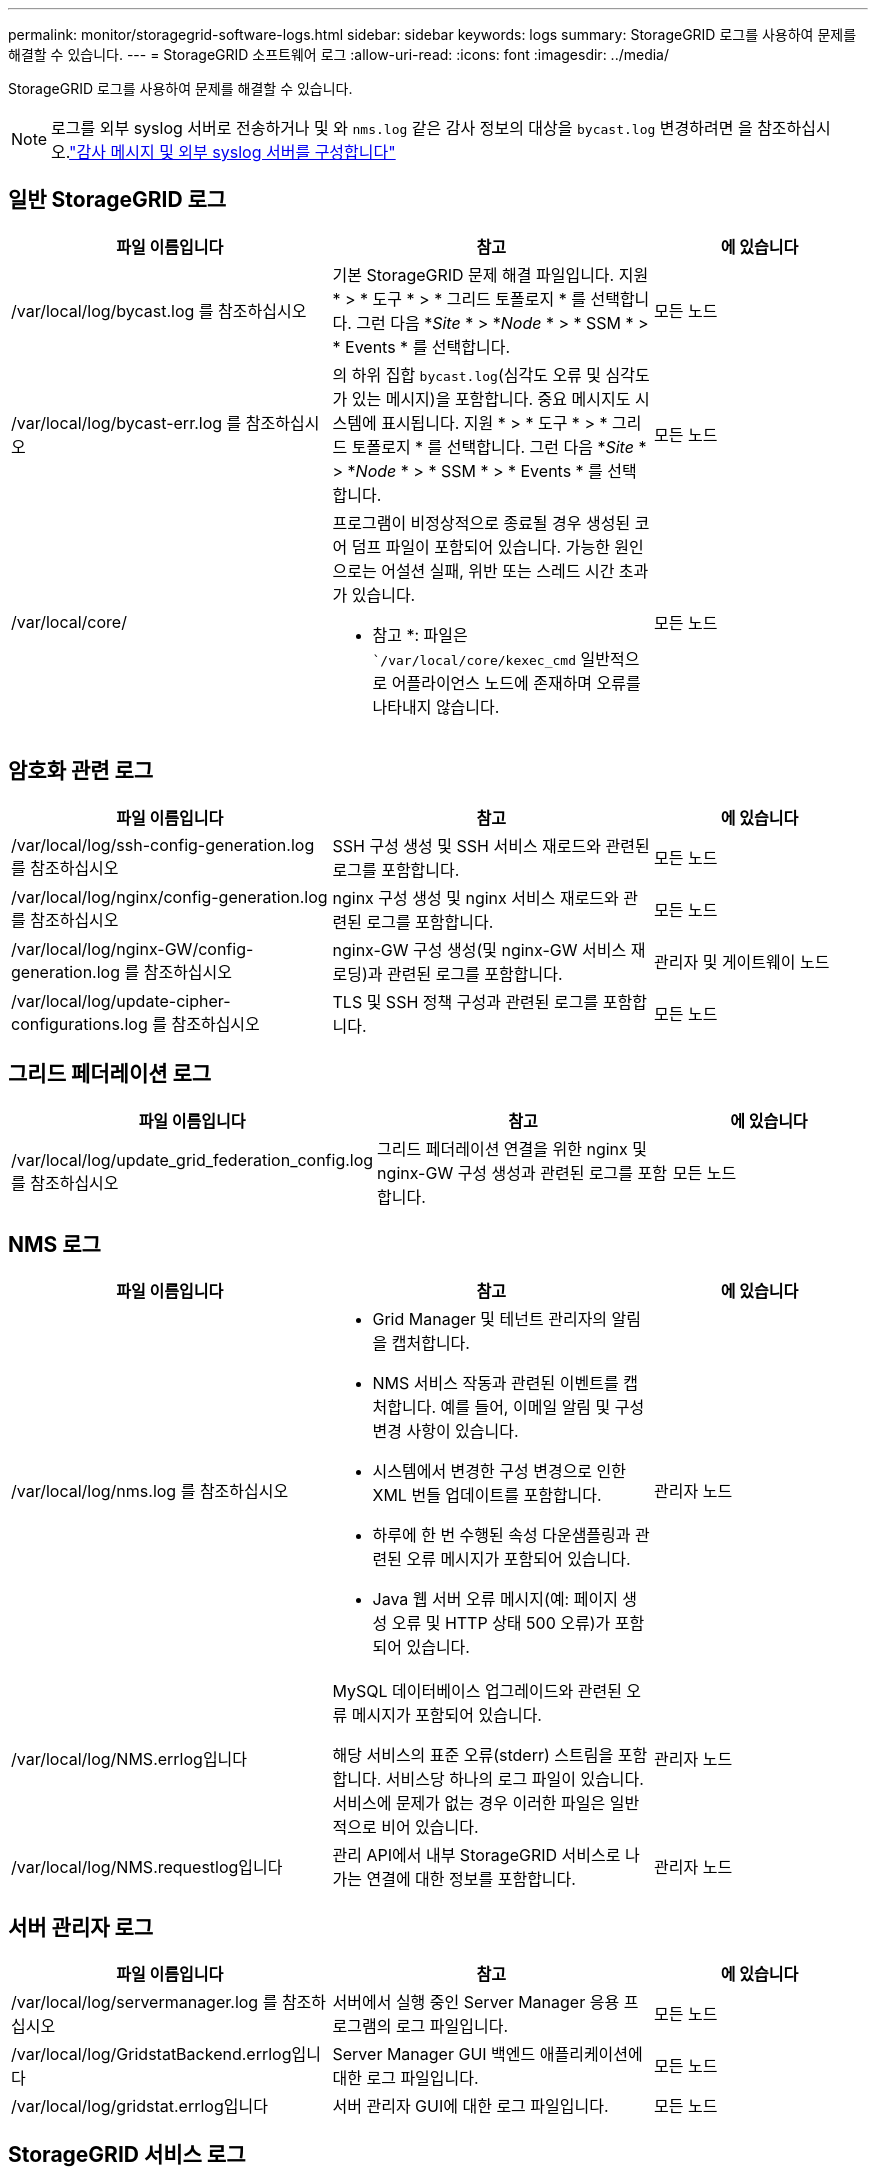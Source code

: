 ---
permalink: monitor/storagegrid-software-logs.html 
sidebar: sidebar 
keywords: logs 
summary: StorageGRID 로그를 사용하여 문제를 해결할 수 있습니다. 
---
= StorageGRID 소프트웨어 로그
:allow-uri-read: 
:icons: font
:imagesdir: ../media/


[role="lead"]
StorageGRID 로그를 사용하여 문제를 해결할 수 있습니다.


NOTE: 로그를 외부 syslog 서버로 전송하거나 및 와 `nms.log` 같은 감사 정보의 대상을 `bycast.log` 변경하려면 을 참조하십시오.link:../monitor/configure-audit-messages.html#["감사 메시지 및 외부 syslog 서버를 구성합니다"]



== 일반 StorageGRID 로그

[cols="3a,3a,2a"]
|===
| 파일 이름입니다 | 참고 | 에 있습니다 


| /var/local/log/bycast.log 를 참조하십시오  a| 
기본 StorageGRID 문제 해결 파일입니다. 지원 * > * 도구 * > * 그리드 토폴로지 * 를 선택합니다. 그런 다음 *_Site_ * > *_Node_ * > * SSM * > * Events * 를 선택합니다.
 a| 
모든 노드



| /var/local/log/bycast-err.log 를 참조하십시오  a| 
의 하위 집합 `bycast.log`(심각도 오류 및 심각도가 있는 메시지)을 포함합니다. 중요 메시지도 시스템에 표시됩니다. 지원 * > * 도구 * > * 그리드 토폴로지 * 를 선택합니다. 그런 다음 *_Site_ * > *_Node_ * > * SSM * > * Events * 를 선택합니다.
 a| 
모든 노드



| /var/local/core/  a| 
프로그램이 비정상적으로 종료될 경우 생성된 코어 덤프 파일이 포함되어 있습니다. 가능한 원인으로는 어설션 실패, 위반 또는 스레드 시간 초과가 있습니다.

* 참고 *: 파일은 ``/var/local/core/kexec_cmd` 일반적으로 어플라이언스 노드에 존재하며 오류를 나타내지 않습니다.
 a| 
모든 노드

|===


== 암호화 관련 로그

[cols="3a,3a,2a"]
|===
| 파일 이름입니다 | 참고 | 에 있습니다 


| /var/local/log/ssh-config-generation.log 를 참조하십시오  a| 
SSH 구성 생성 및 SSH 서비스 재로드와 관련된 로그를 포함합니다.
 a| 
모든 노드



| /var/local/log/nginx/config-generation.log 를 참조하십시오  a| 
nginx 구성 생성 및 nginx 서비스 재로드와 관련된 로그를 포함합니다.
 a| 
모든 노드



| /var/local/log/nginx-GW/config-generation.log 를 참조하십시오  a| 
nginx-GW 구성 생성(및 nginx-GW 서비스 재로딩)과 관련된 로그를 포함합니다.
 a| 
관리자 및 게이트웨이 노드



| /var/local/log/update-cipher-configurations.log 를 참조하십시오  a| 
TLS 및 SSH 정책 구성과 관련된 로그를 포함합니다.
 a| 
모든 노드

|===


== 그리드 페더레이션 로그

[cols="3a,3a,2a"]
|===
| 파일 이름입니다 | 참고 | 에 있습니다 


| /var/local/log/update_grid_federation_config.log 를 참조하십시오  a| 
그리드 페더레이션 연결을 위한 nginx 및 nginx-GW 구성 생성과 관련된 로그를 포함합니다.
 a| 
모든 노드

|===


== NMS 로그

[cols="3a,3a,2a"]
|===
| 파일 이름입니다 | 참고 | 에 있습니다 


| /var/local/log/nms.log 를 참조하십시오  a| 
* Grid Manager 및 테넌트 관리자의 알림을 캡처합니다.
* NMS 서비스 작동과 관련된 이벤트를 캡처합니다. 예를 들어, 이메일 알림 및 구성 변경 사항이 있습니다.
* 시스템에서 변경한 구성 변경으로 인한 XML 번들 업데이트를 포함합니다.
* 하루에 한 번 수행된 속성 다운샘플링과 관련된 오류 메시지가 포함되어 있습니다.
* Java 웹 서버 오류 메시지(예: 페이지 생성 오류 및 HTTP 상태 500 오류)가 포함되어 있습니다.

 a| 
관리자 노드



| /var/local/log/NMS.errlog입니다  a| 
MySQL 데이터베이스 업그레이드와 관련된 오류 메시지가 포함되어 있습니다.

해당 서비스의 표준 오류(stderr) 스트림을 포함합니다. 서비스당 하나의 로그 파일이 있습니다. 서비스에 문제가 없는 경우 이러한 파일은 일반적으로 비어 있습니다.
 a| 
관리자 노드



| /var/local/log/NMS.requestlog입니다  a| 
관리 API에서 내부 StorageGRID 서비스로 나가는 연결에 대한 정보를 포함합니다.
 a| 
관리자 노드

|===


== 서버 관리자 로그

[cols="3a,3a,2a"]
|===
| 파일 이름입니다 | 참고 | 에 있습니다 


| /var/local/log/servermanager.log 를 참조하십시오  a| 
서버에서 실행 중인 Server Manager 응용 프로그램의 로그 파일입니다.
 a| 
모든 노드



| /var/local/log/GridstatBackend.errlog입니다  a| 
Server Manager GUI 백엔드 애플리케이션에 대한 로그 파일입니다.
 a| 
모든 노드



| /var/local/log/gridstat.errlog입니다  a| 
서버 관리자 GUI에 대한 로그 파일입니다.
 a| 
모든 노드

|===


== StorageGRID 서비스 로그

[cols="3a,3a,2a"]
|===
| 파일 이름입니다 | 참고 | 에 있습니다 


| /var/local/log/acct.errlog입니다  a| 
 a| 
ADC 서비스를 실행하는 스토리지 노드



| /var/local/log/ADC.errlog입니다  a| 
해당 서비스의 표준 오류(stderr) 스트림을 포함합니다. 서비스당 하나의 로그 파일이 있습니다. 서비스에 문제가 없는 경우 이러한 파일은 일반적으로 비어 있습니다.
 a| 
ADC 서비스를 실행하는 스토리지 노드



| /var/local/log/aMS.errlog입니다  a| 
 a| 
관리자 노드



| /var/local/log/cassandra/system.log 를 참조하십시오  a| 
새 스토리지 노드를 추가할 때 문제가 발생하거나 작업 중단 시 사용할 수 있는 메타데이터 저장소(Cassandra 데이터베이스)에 대한 정보입니다.
 a| 
스토리지 노드



| /var/local/log/cassandra-reaper.log 를 참조하십시오  a| 
Cassandra Reaper 서비스: Cassandra 데이터베이스 데이터의 복구를 수행합니다.
 a| 
스토리지 노드



| /var/local/log/cassandra-reaper.errlog  a| 
Cassandra Refaper 서비스에 대한 오류 정보입니다.
 a| 
스토리지 노드



| /var/local/log/chunk.errlog입니다  a| 
 a| 
스토리지 노드



| /var/local/log/CMN.errlog입니다  a| 
 a| 
관리자 노드



| /var/local/log/CMS.errlog 를 참조하십시오  a| 
이 로그 파일은 이전 버전의 StorageGRID에서 업그레이드된 시스템에 있을 수 있습니다. 기존 정보가 포함되어 있습니다.
 a| 
스토리지 노드



| /var/local/log/dS.errlog를 참조하십시오  a| 
 a| 
스토리지 노드



| /var/local/log/DMV.errlog입니다  a| 
 a| 
스토리지 노드



| /var/local/log/dynip * 를 참조하십시오  a| 
동적 IP 변경을 위해 그리드를 모니터링하고 로컬 구성을 업데이트하는 dynip 서비스와 관련된 로그를 포함합니다.
 a| 
모든 노드



| /var/local/log/grafana.log 를 참조하십시오  a| 
Grafana 서비스와 연관된 로그로, Grid Manager에서 메트릭 시각화에 사용됩니다.
 a| 
관리자 노드



| /var/local/log/hagroups.log 를 참조하십시오  a| 
고가용성 그룹과 연결된 로그입니다.
 a| 
관리 노드 및 게이트웨이 노드



| /var/local/log/hagroups_events.log 를 참조하십시오  a| 
백업에서 마스터로 전환 또는 오류와 같은 상태 변경을 추적합니다.
 a| 
관리 노드 및 게이트웨이 노드



| /var/local/log/idnt.errlog입니다  a| 
 a| 
ADC 서비스를 실행하는 스토리지 노드



| /var/local/log/jaeger.log 를 참조하십시오  a| 
추적 수집에 사용되는 Jaeger 서비스와 연관된 로그입니다.
 a| 
모든 노드



| /var/local/log/kstn.errlog입니다  a| 
 a| 
ADC 서비스를 실행하는 스토리지 노드



| /var/local/log/lambda *  a| 
S3 Select 서비스에 대한 로그를 포함합니다.
 a| 
관리자 및 게이트웨이 노드

특정 관리자 및 게이트웨이 노드에만 이 로그가 포함됩니다. 를 link:../admin/manage-s3-select-for-tenant-accounts.html["S3 관리자 및 게이트웨이 노드에 대한 요구 사항 및 제한 사항을 선택합니다"]참조하십시오.



| /var/local/log/LDR.errlog입니다  a| 
 a| 
스토리지 노드



| /var/local/log/miscd/ *.log  a| 
MISCd 서비스(정보 서비스 제어 데몬)에 대한 로그를 포함합니다. 이 로그는 다른 노드의 서비스를 쿼리 및 관리하고 다른 노드에서 실행 중인 서비스 상태를 쿼리하는 등 노드의 환경 구성을 관리하는 인터페이스를 제공합니다.
 a| 
모든 노드



| /var/local/log/nginx/ *.log  a| 
HTTPS API를 통해 다른 노드의 서비스와 통신할 수 있도록 다양한 그리드 서비스(예: Prometheus 및 Dynip)에 대한 인증 및 보안 통신 메커니즘 역할을 하는 nginx 서비스에 대한 로그를 포함합니다.
 a| 
모든 노드



| /var/local/log/nginx-GW/ *.log  a| 
오류 로그를 포함하여 nginx-GW 서비스와 관련된 일반 로그 및 관리 노드의 제한된 관리 포트에 대한 로그가 포함되어 있습니다.
 a| 
관리 노드 및 게이트웨이 노드



| /var/local/log/nginx-GW/cgr-access.log.gz 를 참조하십시오  a| 
교차 그리드 복제 트래픽과 관련된 액세스 로그를 포함합니다.
 a| 
그리드 통합 구성에 따라 관리 노드, 게이트웨이 노드 또는 둘 다 교차 그리드 복제용 대상 그리드에서만 찾을 수 있습니다.



| /var/local/log/nginx-GW/endpoint-access.log.gz 를 참조하십시오  a| 
클라이언트에서 스토리지 노드로의 S3 트래픽의 로드 밸런싱을 제공하는 로드 밸런서 서비스에 대한 액세스 로그를 포함합니다.
 a| 
관리 노드 및 게이트웨이 노드



| /var/local/log/persistence * 입니다  a| 
재부팅 시 유지되어야 하는 루트 디스크의 파일을 관리하는 Persistence 서비스에 대한 로그를 포함합니다.
 a| 
모든 노드



| /var/local/log/prometheus.log 를 참조하십시오  a| 
모든 노드에 대해 노드 수출자 서비스 로그 및 ade-Exporter 메트릭 서비스 로그를 포함합니다.

관리 노드의 경우 Prometheus 및 Alert Manager 서비스에 대한 로그도 포함됩니다.
 a| 
모든 노드



| /var/local/log/raft.log 를 참조하십시오  a| 
RAFT 프로토콜에 대해 RSM 서비스에서 사용하는 라이브러리의 출력을 포함합니다.
 a| 
RSM 서비스가 있는 스토리지 노드



| /var/local/log/rms.errlog  a| 
S3 플랫폼 서비스에 사용되는 RSM(Replicated State Machine Service) 서비스에 대한 로그를 포함합니다.
 a| 
RSM 서비스가 있는 스토리지 노드



| /var/local/log/ssm.errlog입니다  a| 
 a| 
모든 노드



| /var/local/log/update-s3vs-domains.log 를 참조하십시오  a| 
S3 가상 호스팅 도메인 이름 구성에 대한 업데이트 처리 관련 로그가 들어 있습니다. S3 클라이언트 애플리케이션 구현 지침을 참조하십시오.
 a| 
관리자 및 게이트웨이 노드



| /var/local/log/update-snmp-firewall. * 를 참조하십시오  a| 
SNMP를 위해 관리되는 방화벽 포트와 관련된 로그를 포함합니다.
 a| 
모든 노드



| /var/local/log/update-sysl.log 를 참조하십시오  a| 
시스템 syslog 구성에 대한 변경 사항과 관련된 로그를 포함합니다.
 a| 
모든 노드



| /var/local/log/update-traffic-classes.log 를 참조하십시오  a| 
트래픽 분류자 구성 변경과 관련된 로그를 포함합니다.
 a| 
관리자 및 게이트웨이 노드



| /var/local/log/update-utcn.log 를 참조하십시오  a| 
이 노드의 신뢰할 수 없는 클라이언트 네트워크 모드와 관련된 로그를 포함합니다.
 a| 
모든 노드

|===
.관련 정보
* link:about-bycast-log.html["bycast.log 정보"]
* link:../s3/index.html["S3 REST API 사용"]

